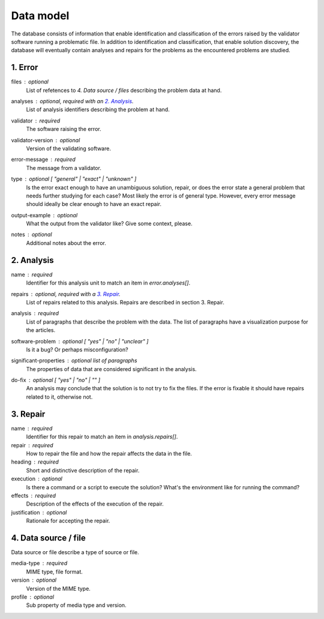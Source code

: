 Data model
==========

The database consists of information that enable identification and classification of the errors raised by the validator software running a problematic file. In addition to identification and classification, that enable solution discovery, the database will eventually contain analyses and repairs for the problems as the encountered problems are studied.


1. Error
--------

files : optional
    List of refetences to `4. Data source / files` describing the problem data at hand.

analyses : optional, required with an `2. Analysis`_.
    List of analysis identifiers describing the problem at hand.

validator : required
    The software raising the error.

validator-version : optional
    Version of the validating software.

error-message : required
    The message from a validator.

type : optional [ "general" | "exact" | "unknown" ]
    Is the error exact enough to have an unambiguous solution, repair, or does the error state a general problem that needs further studying for each case? Most likely the error is of general type. However, every error message should ideally be clear enough to have an exact repair.

output-example : optional
    What the output from the validator like? Give some context, please.

notes : optional
    Additional notes about the error.

2. Analysis
-----------

name : required
    Identifier for this analysis unit to match an item in `error.analyses[]`.

repairs : optional, required with a `3. Repair`_.
    List of repairs related to this analysis. Repairs are described in section 3. Repair.

analysis : required
    List of paragraphs that describe the problem with the data. The list of paragraphs have a visualization purpose for the articles.

software-problem : optional [ "yes" | "no" | "unclear" ]
    Is it a bug? Or perhaps misconfiguration?

significant-properties : optional list of paragraphs
    The properties of data that are considered significant in the analysis.

do-fix : optional [ "yes" | "no" | "" ]
    An analysis may conclude that the solution is to not try to fix the files. If the error is fixable it should have repairs related to it, otherwise not.

3. Repair
---------

name : required
    Identifier for this repair to match an item in `analysis.repairs[]`.

repair : required
    How to repair the file and how the repair affects the data in the file.

heading : required
    Short and distinctive description of the repair.

execution : optional
    Is there a command or a script to execute the solution? What's the environment like for running the command?

effects : required
    Description of the effects of the execution of the repair.

justification : optional
    Rationale for accepting the repair.

4. Data source / file
---------------------

Data source or file describe a type of source or file.

media-type : required
    MIME type, file format.

version : optional
    Version of the MIME type.

profile : optional
    Sub property of media type and version.
